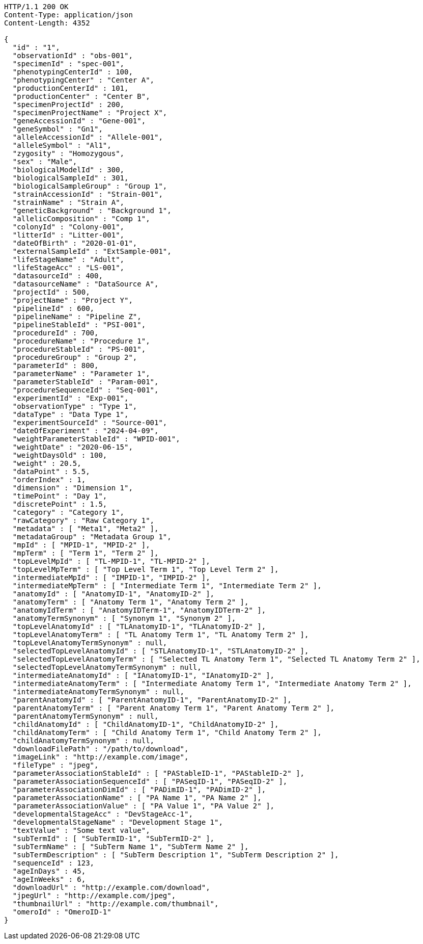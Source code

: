 [source,http,options="nowrap"]
----
HTTP/1.1 200 OK
Content-Type: application/json
Content-Length: 4352

{
  "id" : "1",
  "observationId" : "obs-001",
  "specimenId" : "spec-001",
  "phenotypingCenterId" : 100,
  "phenotypingCenter" : "Center A",
  "productionCenterId" : 101,
  "productionCenter" : "Center B",
  "specimenProjectId" : 200,
  "specimenProjectName" : "Project X",
  "geneAccessionId" : "Gene-001",
  "geneSymbol" : "Gn1",
  "alleleAccessionId" : "Allele-001",
  "alleleSymbol" : "Al1",
  "zygosity" : "Homozygous",
  "sex" : "Male",
  "biologicalModelId" : 300,
  "biologicalSampleId" : 301,
  "biologicalSampleGroup" : "Group 1",
  "strainAccessionId" : "Strain-001",
  "strainName" : "Strain A",
  "geneticBackground" : "Background 1",
  "allelicComposition" : "Comp 1",
  "colonyId" : "Colony-001",
  "litterId" : "Litter-001",
  "dateOfBirth" : "2020-01-01",
  "externalSampleId" : "ExtSample-001",
  "lifeStageName" : "Adult",
  "lifeStageAcc" : "LS-001",
  "datasourceId" : 400,
  "datasourceName" : "DataSource A",
  "projectId" : 500,
  "projectName" : "Project Y",
  "pipelineId" : 600,
  "pipelineName" : "Pipeline Z",
  "pipelineStableId" : "PSI-001",
  "procedureId" : 700,
  "procedureName" : "Procedure 1",
  "procedureStableId" : "PS-001",
  "procedureGroup" : "Group 2",
  "parameterId" : 800,
  "parameterName" : "Parameter 1",
  "parameterStableId" : "Param-001",
  "procedureSequenceId" : "Seq-001",
  "experimentId" : "Exp-001",
  "observationType" : "Type 1",
  "dataType" : "Data Type 1",
  "experimentSourceId" : "Source-001",
  "dateOfExperiment" : "2024-04-09",
  "weightParameterStableId" : "WPID-001",
  "weightDate" : "2020-06-15",
  "weightDaysOld" : 100,
  "weight" : 20.5,
  "dataPoint" : 5.5,
  "orderIndex" : 1,
  "dimension" : "Dimension 1",
  "timePoint" : "Day 1",
  "discretePoint" : 1.5,
  "category" : "Category 1",
  "rawCategory" : "Raw Category 1",
  "metadata" : [ "Meta1", "Meta2" ],
  "metadataGroup" : "Metadata Group 1",
  "mpId" : [ "MPID-1", "MPID-2" ],
  "mpTerm" : [ "Term 1", "Term 2" ],
  "topLevelMpId" : [ "TL-MPID-1", "TL-MPID-2" ],
  "topLevelMpTerm" : [ "Top Level Term 1", "Top Level Term 2" ],
  "intermediateMpId" : [ "IMPID-1", "IMPID-2" ],
  "intermediateMpTerm" : [ "Intermediate Term 1", "Intermediate Term 2" ],
  "anatomyId" : [ "AnatomyID-1", "AnatomyID-2" ],
  "anatomyTerm" : [ "Anatomy Term 1", "Anatomy Term 2" ],
  "anatomyIdTerm" : [ "AnatomyIDTerm-1", "AnatomyIDTerm-2" ],
  "anatomyTermSynonym" : [ "Synonym 1", "Synonym 2" ],
  "topLevelAnatomyId" : [ "TLAnatomyID-1", "TLAnatomyID-2" ],
  "topLevelAnatomyTerm" : [ "TL Anatomy Term 1", "TL Anatomy Term 2" ],
  "topLevelAnatomyTermSynonym" : null,
  "selectedTopLevelAnatomyId" : [ "STLAnatomyID-1", "STLAnatomyID-2" ],
  "selectedTopLevelAnatomyTerm" : [ "Selected TL Anatomy Term 1", "Selected TL Anatomy Term 2" ],
  "selectedTopLevelAnatomyTermSynonym" : null,
  "intermediateAnatomyId" : [ "IAnatomyID-1", "IAnatomyID-2" ],
  "intermediateAnatomyTerm" : [ "Intermediate Anatomy Term 1", "Intermediate Anatomy Term 2" ],
  "intermediateAnatomyTermSynonym" : null,
  "parentAnatomyId" : [ "ParentAnatomyID-1", "ParentAnatomyID-2" ],
  "parentAnatomyTerm" : [ "Parent Anatomy Term 1", "Parent Anatomy Term 2" ],
  "parentAnatomyTermSynonym" : null,
  "childAnatomyId" : [ "ChildAnatomyID-1", "ChildAnatomyID-2" ],
  "childAnatomyTerm" : [ "Child Anatomy Term 1", "Child Anatomy Term 2" ],
  "childAnatomyTermSynonym" : null,
  "downloadFilePath" : "/path/to/download",
  "imageLink" : "http://example.com/image",
  "fileType" : "jpeg",
  "parameterAssociationStableId" : [ "PAStableID-1", "PAStableID-2" ],
  "parameterAssociationSequenceId" : [ "PASeqID-1", "PASeqID-2" ],
  "parameterAssociationDimId" : [ "PADimID-1", "PADimID-2" ],
  "parameterAssociationName" : [ "PA Name 1", "PA Name 2" ],
  "parameterAssociationValue" : [ "PA Value 1", "PA Value 2" ],
  "developmentalStageAcc" : "DevStageAcc-1",
  "developmentalStageName" : "Development Stage 1",
  "textValue" : "Some text value",
  "subTermId" : [ "SubTermID-1", "SubTermID-2" ],
  "subTermName" : [ "SubTerm Name 1", "SubTerm Name 2" ],
  "subTermDescription" : [ "SubTerm Description 1", "SubTerm Description 2" ],
  "sequenceId" : 123,
  "ageInDays" : 45,
  "ageInWeeks" : 6,
  "downloadUrl" : "http://example.com/download",
  "jpegUrl" : "http://example.com/jpeg",
  "thumbnailUrl" : "http://example.com/thumbnail",
  "omeroId" : "OmeroID-1"
}
----